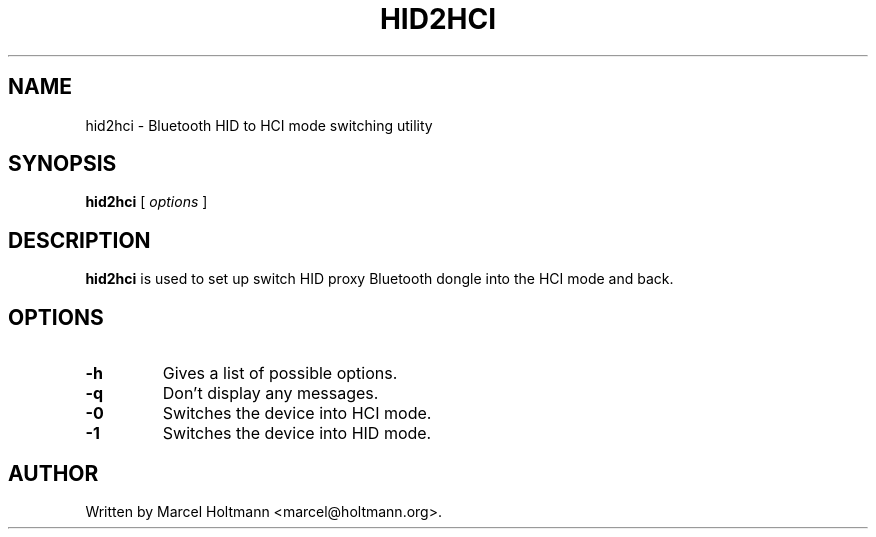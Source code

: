.\"
.\"	This program is free software; you can redistribute it and/or modify
.\"	it under the terms of the GNU General Public License as published by
.\"	the Free Software Foundation; either version 2 of the License, or
.\"	(at your option) any later version.
.\"
.\"	This program is distributed in the hope that it will be useful,
.\"	but WITHOUT ANY WARRANTY; without even the implied warranty of
.\"	MERCHANTABILITY or FITNESS FOR A PARTICULAR PURPOSE.  See the
.\"	GNU General Public License for more details.
.\"
.\"	You should have received a copy of the GNU General Public License
.\"	along with this program; if not, write to the Free Software
.\"	Foundation, Inc., 675 Mass Ave, Cambridge, MA 02139, USA.
.\"
.\"
.TH HID2HCI 8 "JUNE 6, 2003" "" ""

.SH NAME
hid2hci \- Bluetooth HID to HCI mode switching utility
.SH SYNOPSIS
.BR "hid2hci
[
.I options
]
.SH DESCRIPTION
.B hid2hci
is used to set up switch HID proxy Bluetooth dongle into the HCI
mode and back.
.SH OPTIONS
.TP
.BI -h
Gives a list of possible options.
.TP
.BI -q
Don't display any messages.
.TP
.BI -0
Switches the device into HCI mode.
.TP
.BI -1
Switches the device into HID mode.
.SH AUTHOR
Written by Marcel Holtmann <marcel@holtmann.org>.
.br
